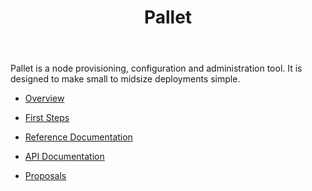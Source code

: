 # This is a version of index.org for github, using github link syntax
#
#+TITLE:     Pallet

Pallet is a node provisioning, configuration and administration tool.  It is
designed to make small to midsize deployments simple.

- [[file:overview.org][Overview]]
- [[file:first_steps][First Steps]]
- [[file:reference/reference_index.org][Reference Documentation]]
- [[http://pallet.github.com/pallet/autodoc/index.html][API Documentation]]

- [[file:proposals/proposal_environment.org][Proposals]]
